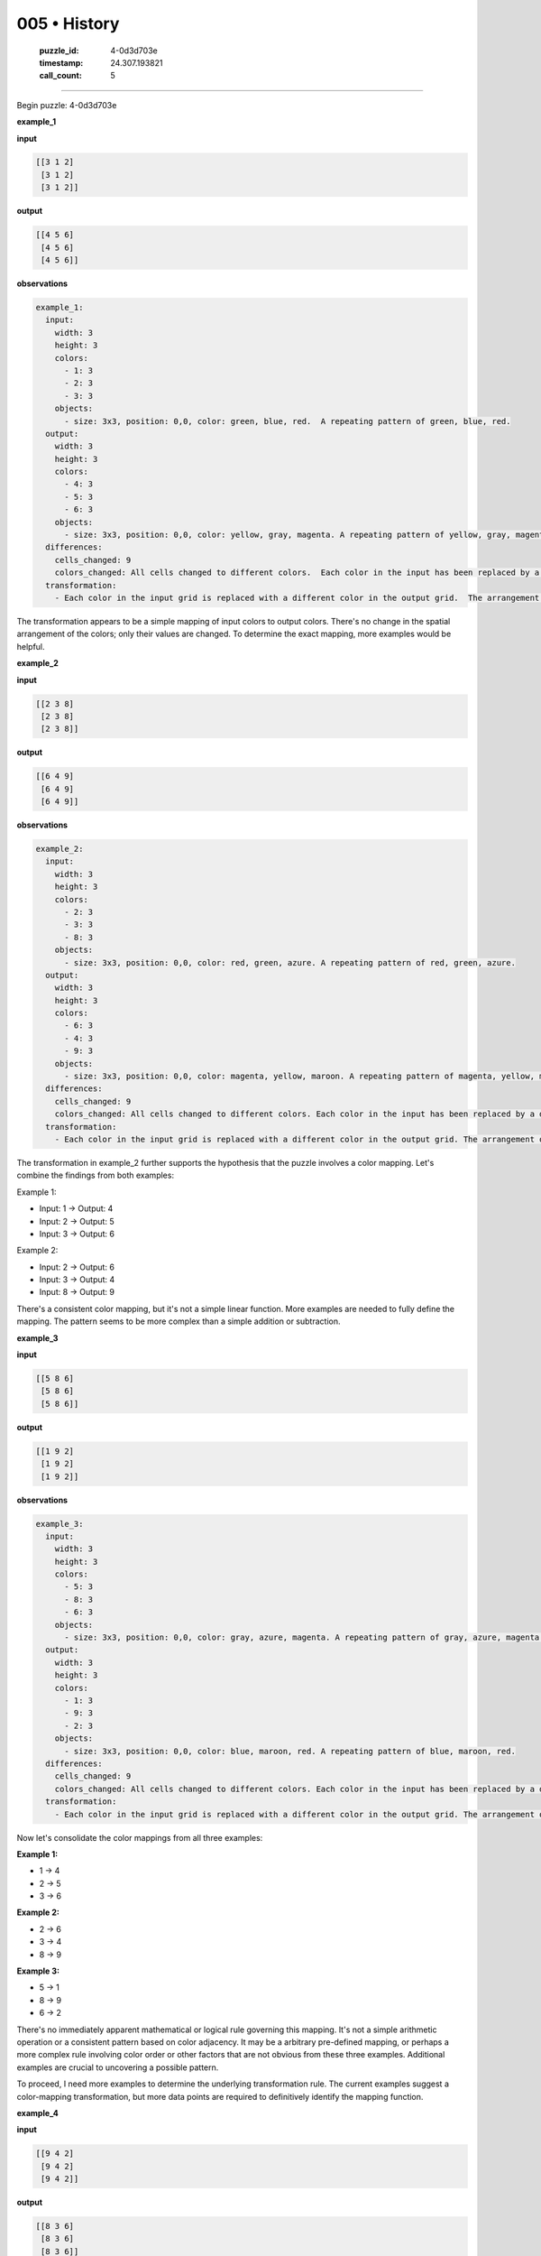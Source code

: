 005 • History
=============

   :puzzle_id: 4-0d3d703e
   :timestamp: 24.307.193821
   :call_count: 5




====


Begin puzzle: 4-0d3d703e



**example_1**



**input**



.. code-block::

    [[3 1 2]
     [3 1 2]
     [3 1 2]]


.. image:: _images/000-example_1_input.png
   :alt: _images/000-example_1_input.png



**output**



.. code-block::

    [[4 5 6]
     [4 5 6]
     [4 5 6]]


.. image:: _images/000-example_1_output.png
   :alt: _images/000-example_1_output.png



**observations**



.. code-block:: yaml

   example_1:
     input:
       width: 3
       height: 3
       colors:
         - 1: 3
         - 2: 3
         - 3: 3
       objects:
         - size: 3x3, position: 0,0, color: green, blue, red.  A repeating pattern of green, blue, red.
     output:
       width: 3
       height: 3
       colors:
         - 4: 3
         - 5: 3
         - 6: 3
       objects:
         - size: 3x3, position: 0,0, color: yellow, gray, magenta. A repeating pattern of yellow, gray, magenta.
     differences:
       cells_changed: 9
       colors_changed: All cells changed to different colors.  Each color in the input has been replaced by a different color in the output.
     transformation:
       - Each color in the input grid is replaced with a different color in the output grid.  The arrangement of colors remains the same.  The transformation is a simple color mapping.

The transformation appears to be a simple mapping of input colors to output colors.  There's no change in the spatial arrangement of the colors; only their values are changed.  To determine the exact mapping, more examples would be helpful.



**example_2**



**input**



.. code-block::

    [[2 3 8]
     [2 3 8]
     [2 3 8]]


.. image:: _images/001-example_2_input.png
   :alt: _images/001-example_2_input.png



**output**



.. code-block::

    [[6 4 9]
     [6 4 9]
     [6 4 9]]


.. image:: _images/001-example_2_output.png
   :alt: _images/001-example_2_output.png



**observations**



.. code-block:: yaml

   example_2:
     input:
       width: 3
       height: 3
       colors:
         - 2: 3
         - 3: 3
         - 8: 3
       objects:
         - size: 3x3, position: 0,0, color: red, green, azure. A repeating pattern of red, green, azure.
     output:
       width: 3
       height: 3
       colors:
         - 6: 3
         - 4: 3
         - 9: 3
       objects:
         - size: 3x3, position: 0,0, color: magenta, yellow, maroon. A repeating pattern of magenta, yellow, maroon.
     differences:
       cells_changed: 9
       colors_changed: All cells changed to different colors. Each color in the input has been replaced by a different color in the output.
     transformation:
       - Each color in the input grid is replaced with a different color in the output grid. The arrangement of colors remains the same. The transformation is a simple color mapping.

The transformation in example_2 further supports the hypothesis that the puzzle involves a color mapping.  Let's combine the findings from both examples:

Example 1:


* Input: 1 -> Output: 4
* Input: 2 -> Output: 5
* Input: 3 -> Output: 6

Example 2:


* Input: 2 -> Output: 6
* Input: 3 -> Output: 4
* Input: 8 -> Output: 9

There's a consistent color mapping, but it's not a simple linear function.  More examples are needed to fully define the mapping.  The pattern seems to be more complex than a simple addition or subtraction.



**example_3**



**input**



.. code-block::

    [[5 8 6]
     [5 8 6]
     [5 8 6]]


.. image:: _images/002-example_3_input.png
   :alt: _images/002-example_3_input.png



**output**



.. code-block::

    [[1 9 2]
     [1 9 2]
     [1 9 2]]


.. image:: _images/002-example_3_output.png
   :alt: _images/002-example_3_output.png



**observations**



.. code-block:: yaml

   example_3:
     input:
       width: 3
       height: 3
       colors:
         - 5: 3
         - 8: 3
         - 6: 3
       objects:
         - size: 3x3, position: 0,0, color: gray, azure, magenta. A repeating pattern of gray, azure, magenta.
     output:
       width: 3
       height: 3
       colors:
         - 1: 3
         - 9: 3
         - 2: 3
       objects:
         - size: 3x3, position: 0,0, color: blue, maroon, red. A repeating pattern of blue, maroon, red.
     differences:
       cells_changed: 9
       colors_changed: All cells changed to different colors. Each color in the input has been replaced by a different color in the output.
     transformation:
       - Each color in the input grid is replaced with a different color in the output grid. The arrangement of colors remains the same. The transformation is a simple color mapping.

Now let's consolidate the color mappings from all three examples:

**Example 1:**


* 1 -> 4
* 2 -> 5
* 3 -> 6

**Example 2:**


* 2 -> 6
* 3 -> 4
* 8 -> 9

**Example 3:**


* 5 -> 1
* 8 -> 9
* 6 -> 2

There's no immediately apparent mathematical or logical rule governing this mapping.  It's not a simple arithmetic operation or a consistent pattern based on color adjacency.  It may be a arbitrary pre-defined mapping,  or perhaps a more complex rule involving color order or other factors that are not obvious from these three examples.  Additional examples are crucial to uncovering a possible pattern.

To proceed, I need more examples to determine the underlying transformation rule.  The current examples suggest a color-mapping transformation, but more data points are required to definitively identify the mapping function.



**example_4**



**input**



.. code-block::

    [[9 4 2]
     [9 4 2]
     [9 4 2]]


.. image:: _images/003-example_4_input.png
   :alt: _images/003-example_4_input.png



**output**



.. code-block::

    [[8 3 6]
     [8 3 6]
     [8 3 6]]


.. image:: _images/003-example_4_output.png
   :alt: _images/003-example_4_output.png



**observations**



.. code-block:: yaml

   example_4:
     input:
       width: 3
       height: 3
       colors:
         - 9: 3
         - 4: 3
         - 2: 3
       objects:
         - size: 3x3, position: 0,0, color: maroon, yellow, red. A repeating pattern of maroon, yellow, red.
     output:
       width: 3
       height: 3
       colors:
         - 8: 3
         - 3: 3
         - 6: 3
       objects:
         - size: 3x3, position: 0,0, color: azure, green, magenta. A repeating pattern of azure, green, magenta.
     differences:
       cells_changed: 9
       colors_changed: All cells changed to different colors. Each color in the input has been replaced by a different color in the output.
     transformation:
       - Each color in the input grid is replaced with a different color in the output grid. The arrangement of colors remains the same. The transformation is a simple color mapping.

Let's update the color mapping based on example 4:

**Example 1:**


* 1 -> 4
* 2 -> 5
* 3 -> 6

**Example 2:**


* 2 -> 6
* 3 -> 4
* 8 -> 9

**Example 3:**


* 5 -> 1
* 8 -> 9
* 6 -> 2

**Example 4:**


* 9 -> 8
* 4 -> 3
* 2 -> 6

At this point, I still don't see a clear, consistent mathematical rule. The mapping appears arbitrary.  I hypothesize that there is a fixed mapping between the input and output colors. To verify this and determine the full mapping, I need more examples, ideally including all 10 colors.  Additional examples will allow for a more robust and complete determination of the color transformation.



**examples summary**



================================================================================



INSTRUCTIONS:




* summarize your observations to explain the transformation of the input to output




* use code_execution to investigate properties, patterns and differences in the grids



.. seealso::

   - :doc:`005-prompt`
   - :doc:`005-response`

